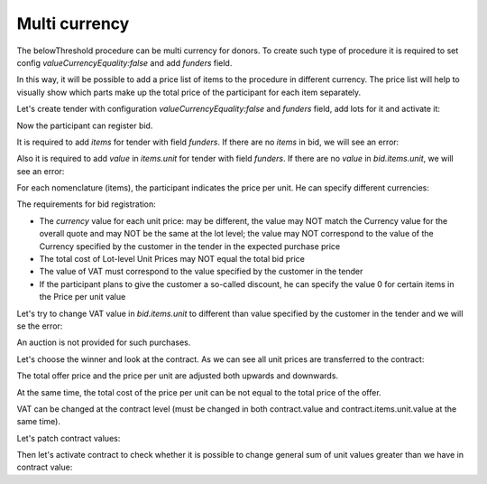 .. _multicurrency:

Multi currency
==============

The belowThreshold procedure can be multi currency for donors.
To create such type of procedure it is required to set config `valueCurrencyEquality:false` and add `funders` field.

In this way, it will be possible to add a price list of items to the procedure in different currency. The price list will help to visually show which parts make up the total price of the participant for each item separately.

Let's create tender with configuration `valueCurrencyEquality:false` and `funders` field, add lots for it and activate it:

.. http:example:: http/multi-currency/tender.http
   :code:

Now the participant can register bid.

It is required to add `items` for tender with field `funders`. If there are no `items` in bid, we will see an error:

.. http:example:: http/multi-currency/post-bid-without-items.http
   :code:

Also it is required to add `value` in `items.unit` for tender with field `funders`. If there are no `value` in `bid.items.unit`, we will see an error:

.. http:example:: http/multi-currency/post-bid-without-values-in-unit-items.http
   :code:

For each nomenclature (items), the participant indicates the price per unit. He can specify different currencies:

.. http:example:: http/multi-currency/post-add-valid-bid.http
   :code:

The requirements for bid registration:

* The `currency` value for each unit price: may be different, the value may NOT match the Currency value for the overall quote and may NOT be the same at the lot level; the value may NOT correspond to the value of the Currency specified by the customer in the tender in the expected purchase price

* The total cost of Lot-level Unit Prices may NOT equal the total bid price

* The value of VAT must correspond to the value specified by the customer in the tender

* If the participant plans to give the customer a so-called discount, he can specify the value 0 for certain items in the Price per unit value

Let's try to change VAT value in `bid.items.unit` to different than value specified by the customer in the tender and we will se the error:

.. http:example:: http/multi-currency/patch-invalid-bid-unit.http
   :code:

An auction is not provided for such purchases.

Let's choose the winner and look at the contract. As we can see all unit prices are transferred to the contract:

.. http:example:: http/multi-currency/contract.http
   :code:

The total offer price and the price per unit are adjusted both upwards and downwards.

At the same time, the total cost of the price per unit can be not equal to the total price of the offer.

VAT can be changed at the contract level (must be changed in both contract.value and contract.items.unit.value at the same time).

Let's patch contract values:

.. http:example:: http/multi-currency/contract-patch.http
   :code:

Then let's activate contract to check whether it is possible to change general sum of unit values greater than we have in contract value:

.. http:example:: http/multi-currency/contract-activated.http
   :code:

